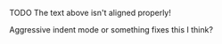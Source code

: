 ***** TODO The text above isn't aligned properly! 
             Aggressive indent mode or something fixes this I think?
